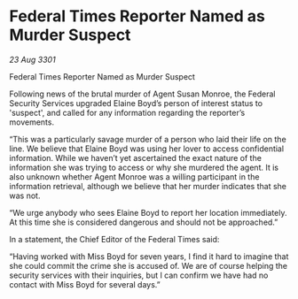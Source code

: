 * Federal Times Reporter Named as Murder Suspect

/23 Aug 3301/

Federal Times Reporter Named as Murder Suspect 
 
Following news of the brutal murder of Agent Susan Monroe, the Federal Security Services upgraded Elaine Boyd’s person of interest status to 'suspect', and called for any information regarding the reporter’s movements. 

“This was a particularly savage murder of a person who laid their life on the line. We believe that Elaine Boyd was using her lover to access confidential information. While we haven’t yet ascertained the exact nature of the information she was trying to access or why she murdered the agent. It is also unknown whether Agent Monroe was a willing participant in the information retrieval, although we believe that her murder indicates that she was not. 

“We urge anybody who sees Elaine Boyd to report her location immediately. At this time she is considered dangerous and should not be approached.” 

In a statement, the Chief Editor of the Federal Times said: 

“Having worked with Miss Boyd for seven years, I find it hard to imagine that she could commit the crime she is accused of. We are of course helping the security services with their inquiries, but I can confirm we have had no contact with Miss Boyd for several days.”